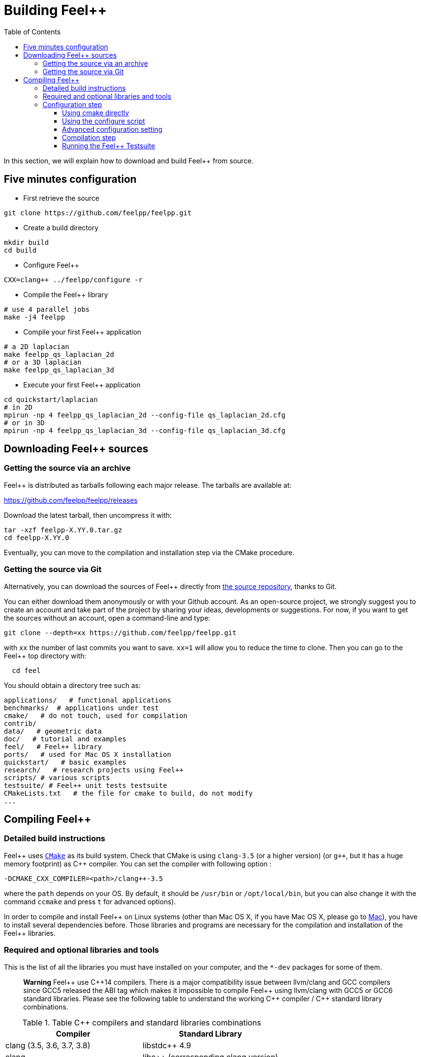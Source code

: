 = Building Feel++

:toc:
:toc-placement: macro
:toclevels: 3

toc::[]

In this section, we will explain how to download and build Feel++ from source.

== Five minutes configuration

* First retrieve the source
[source,bash]
----
git clone https://github.com/feelpp/feelpp.git
----

* Create a build directory
[source,bash]
----
mkdir build
cd build
----

* Configure Feel++
[source,bash]
----
CXX=clang++ ../feelpp/configure -r
----

* Compile the Feel++ library
[source,bash]
----
# use 4 parallel jobs
make -j4 feelpp
----

* Compile your first Feel++ application
[source,bash]
----
# a 2D laplacian
make feelpp_qs_laplacian_2d
# or a 3D laplacian
make feelpp_qs_laplacian_3d
----

* Execute your first Feel++ application
[source,sh]
----
cd quickstart/laplacian
# in 2D
mpirun -np 4 feelpp_qs_laplacian_2d --config-file qs_laplacian_2d.cfg
# or in 3D
mpirun -np 4 feelpp_qs_laplacian_3d --config-file qs_laplacian_3d.cfg
----


== Downloading Feel++ sources

=== Getting the source via an archive

Feel++ is distributed as tarballs following each major release. The tarballs are available at:

https://github.com/feelpp/feelpp/releases

Download the latest tarball, then uncompress it with:

----
tar -xzf feelpp-X.YY.0.tar.gz
cd feelpp-X.YY.0
----

Eventually, you can move to the compilation and installation step via the CMake procedure.

=== Getting the source via Git

Alternatively, you can download the sources of Feel++ directly from https://github.com/feelpp/feelpp[the source repository], thanks to Git.

You can either download them anonymously or with your
Github account. As an open-source project, we strongly suggest you to create an account and take part of the project by sharing your ideas, developments or suggestions. For now, if you want to get the sources without an account, open a command-line and type:

----
git clone --depth=xx https://github.com/feelpp/feelpp.git
----

with `xx` the number of last commits you want to save.
`xx=1` will allow you to reduce the time to clone.
Then you can go to the Feel++ top directory with:

----
  cd feel
----

You should obtain a directory tree such as:

----
applications/   # functional applications
benchmarks/  # applications under test
cmake/   # do not touch, used for compilation
contrib/
data/   # geometric data
doc/   # tutorial and examples
feel/   # Feel++ library
ports/   # used for Mac OS X installation
quickstart/   # basic examples
research/   # research projects using Feel++
scripts/ # various scripts
testsuite/ # Feel++ unit tests testsuite
CMakeLists.txt   # the file for cmake to build, do not modify
...
----

== Compiling Feel++ 




=== Detailed build instructions

Feel{plus}{plus} uses http://www.cmake.org[`CMake`] as its build system. Check that CMake is using `clang-3.5` (or a higher version) (or `g++`, but it has a huge memory footprint) as C{plus}{plus} compiler. You can set the compiler with following option :
```
-DCMAKE_CXX_COMPILER=<path>/clang++-3.5
``` 
where the `path` depends on your OS. By default, it should be `/usr/bin` or `/opt/local/bin`, but you can also change it with the command `ccmake` and press `t` for advanced options). +



In order to compile and install Feel{plus}{plus} on Linux systems (other than Mac OS X, if you have Mac OS X, please go to link:mac.adoc[Mac]), you have to install several dependencies before. Those libraries and programs are necessary for the compilation and installation of the Feel++ libraries.

=== Required and optional libraries and tools

This is the list of all the libraries you must have installed on your computer, and the `*-dev` packages for some of them.


> *Warning* Feel{plus}{plus} use C{plus}{plus}14 compilers. There is a major compatibility issue between llvm/clang and GCC compilers since GCC5 released the ABI tag which makes it impossible to compile Feel{plus}{plus} using llvm/clang with GCC5 or GCC6 standard libraries. Please see the following table to understand the working C{plus}{plus} compiler / C{plus}{plus} standard library combinations.

.Table C{plus}{plus} compilers and standard libraries combinations
|===
| Compiler  | Standard Library 

| clang (3.5, 3.6, 3.7, 3.8) | libstdc{plus}{plus} 4.9 
| clang  |  libc{plus}{plus} (corresponding clang version)
| GCC 5 | libstdc{plus}{plus} 5
| GCC 6 | libstdc{plus}{plus} 6

|===



.Table required tools to compile Feel++
|===
| Name | Minimum Version | Maximum Version | Notes

| CMake | 2.8.7 | -- | 
| MPI   | -- | -- | openmpi or mpich
| Boost | 1.55 | 1.61 | 
| PETSc | 3.2 | 3.7 | 
| Gmsh  | 2.8.7 | 2.12 | 
|===

.Table optional external libraries

|===
| Library | Notes

| Superlu | superlu and superlu_dist
| Suitesparse | umfpack (colamd,amd)
| OpenTURNS |
|===

.Table Optional tools
|===
| Tool | Notes

| Google perftools|
| Paraview | for visualisation purposes
| Gmsh application | for meshing purposes
|===

Note that all these packages are available under Debian GNU/Linux and Ubuntu. Once you have installed those dependencies, you can go to link:#Compiling[Compiling].

=== Configuration step 

> **Warning** It is not allowed to build the library in the top source directory.

It is recommended  to have a directory (e.g. `FEEL`) in which you have
both the sources and build directories.

[source,sh]
----
ls FEEL
feelpp/ # Sources
feel.opt/ # Build directory
----

`feelpp` is the top directory where the source have been downloaded, using git or tarballs.

==== Using cmake directly

`CMake` is used as it:

[source,sh]
----
cd FEEL/feel.opt
cmake ../feelpp -DCMAKE_CXX_COMPILER=/usr/bin/clang++-3.6 -DCMAKE_C_COMPILER=/usr/bin/clang-3.6 -DCMAKE_BUILD_TYPE=RelWithDebInfo
----

> *Info*: CMake supports different build type that you can set with `-DCMAKE_BUILD_TYPE` (case insensitive) :
> 
 * None
 * Debug : typically `-g`
 * Release : typically `-O3`
 * MinSizeRel : typically `-Os`
 * RelWithDebInfo :  typically `-g -O2`

==== Using the configure script

Alternatively you can use the `configure` script which calls `cmake`. `configure --help` will provide the following help.
[source,sh]
.Listing Configure help
----
Options: 
 -b, --build                         build type: Debug, Release, RelWithDebInfo                                                   
 -d, --debug                         debug mode                             
-rd, --relwithdebinfo                relwithdebinfo mode 
 -r, --release                       release mode  
     --std=c++xx                     c++ standard: c++14, c++1z (default: c++14)                                                   
     --stdlib=libxx                  c++ standard library: stdc++(GCC), c++(CLANG) (default: stdc++)                                  
     --max-order=x                   maximum polynomial order to instantiate(default: 3)                                          
     --cxxflags                      override cxxflags    
     --cmakeflags                    add extra cmake flags 
     --prefix=PATH                   define install path  
 -v, --verbose                       enable verbose output 
 -h, --help                          help page       
     --<package>-dir=PACKAGE_PATH    define <package> install directory   
     --disable-<package>             disable <package>     
     --generator=GENERATOR           cmake generator       
----

We display below a set of possible configurations:
[source,sh]
.Feel++ configure options
----
cd feelpp.opt/
# compile using Release build type, default c++ compiler and libstdc++
../feelpp/configure -r
# compile using Release build type, clang++ compiler and libstdc++
CXX=clang++ ../feelpp/configure -r
# compile using Debug build type, clang++ compiler and libc++ 
CXX=clang++ ../feelpp/configure -d -stdlib=c++
----

==== Advanced configuration setting

===== Per-system specific configuration

If you need to set specific CMake variables to fit an exotic system (e.g. supercomputer), you can create a machine file fitting this system. + 
To do so, simply create a file named `feelpp.machines.<name>.cmake` in the `cmake/machines` directory, where `<name>` is the machine name returned by the execution of `uname -n`. The file will automatically be recognized and loaded, when you will be compiling Feel++ on this system.  

==== Compilation step

Once CMake has done its work, you are now able to compile the library with:

[source,bash]
----
make
----

You can speed up the compilation process, if you have a multicore processor. To do so, you can specify the number of parallel jobs `make` will be allowed to spawn by using the `-j` flag:

[source,bash]
----
# build Feel++ library
# make -j <nbjobs>
make -j4 feelpp
----

> **Note** From now on, all commands should be typed in
  build directory (e.g `feel.opt`) or its subdirectories.

==== Running the Feel++ Testsuite

If you encounter issues with Feel++, you can run the testsuite and send the resulting report. Feel{plus}{plus} has more than 300 tests running daily on our servers. Most of the tests are run both in sequential and in parallel.

In order to run the testsuite, follow the steps below

.Listing: Running the Feel++ testsuite
[source,bash]
----
cd testsuite
ctest -j4 -R .
----
It will run 4 tests at a time thanks to the option `-j4`.
